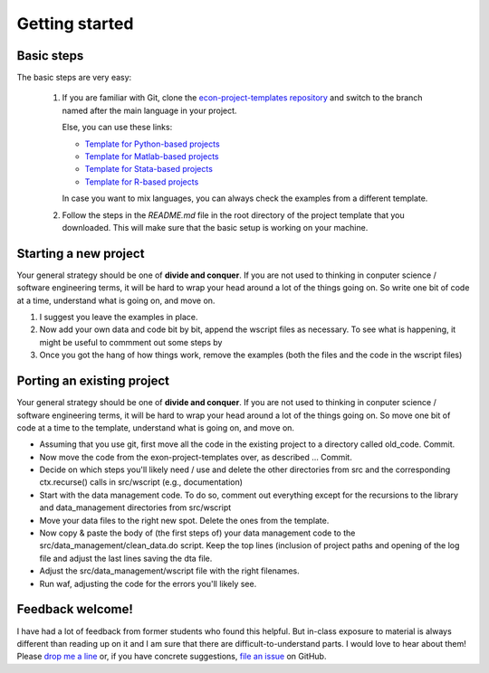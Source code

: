 .. _getting_started:

***************
Getting started
***************

Basic steps
===========

The basic steps are very easy:

    #. If you are familiar with Git, clone the `econ-project-templates repository <https://github.com/hmgaudecker/econ-project-templates>`_ and switch to the branch named after the main language in your project.

       Else, you can use these links:

       * `Template for Python-based projects <https://github.com/hmgaudecker/econ-project-templates/archive/python.zip>`_
       * `Template for Matlab-based projects <https://github.com/hmgaudecker/econ-project-templates/archive/matlab.zip>`_
       * `Template for Stata-based projects <https://github.com/hmgaudecker/econ-project-templates/archive/stata.zip>`_
       * `Template for R-based projects <https://github.com/hmgaudecker/econ-project-templates/archive/R.zip>`_
      
       In case you want to mix languages, you can always check the examples from a different template.
    #. Follow the steps in the *README.md* file in the root directory of the project template that you downloaded. This will make sure that the basic setup is working on your machine.


Starting a new project
======================

Your general strategy should be one of **divide and conquer**. If you are not used to thinking in conputer science / software engineering terms, it will be hard to wrap your head around a lot of the things going on. So write one bit of code at a time, understand what is going on, and move on.


#. I suggest you leave the examples in place.
#. Now add your own data and code bit by bit, append the wscript files as necessary. To see what is happening, it might be useful to commment out some steps by 
#. Once you got the hang of how things work, remove the examples (both the files and the code in the wscript files)


Porting an existing project
===========================

Your general strategy should be one of **divide and conquer**. If you are not used to thinking in conputer science / software engineering terms, it will be hard to wrap your head around a lot of the things going on. So move one bit of code at a time to the template, understand what is going on, and move on.

* Assuming that you use git, first move all the code in the existing project to a directory called old_code. Commit.
* Now move the code from the exon-project-templates over, as described … Commit.
* Decide on which steps you'll likely need / use and delete the other directories from src and the corresponding ctx.recurse() calls in src/wscript (e.g., documentation)
* Start with the data management code. To do so, comment out everything except for the recursions to the library and data_management directories from src/wscript
* Move your data files to the right new spot. Delete the ones from the template.
* Now copy & paste the body of (the first steps of) your data management code to the src/data_management/clean_data.do script. Keep the top lines (inclusion of project paths and opening of the log file and adjust the last lines saving the dta file.
* Adjust the src/data_management/wscript file with the right filenames. 
* Run waf, adjusting the code for the errors you'll likely see.



Feedback welcome!
=================

I have had a lot of feedback from former students who found this helpful. But in-class exposure to material is always different than reading up on it and I am sure that there are difficult-to-understand parts. I would love to hear about them! Please `drop me a line <mailto:hmgaudecker@gmail.com>`_ or, if you have concrete suggestions, `file an issue <https://github.com/hmgaudecker/econ-project-templates/issues>`_ on GitHub.
